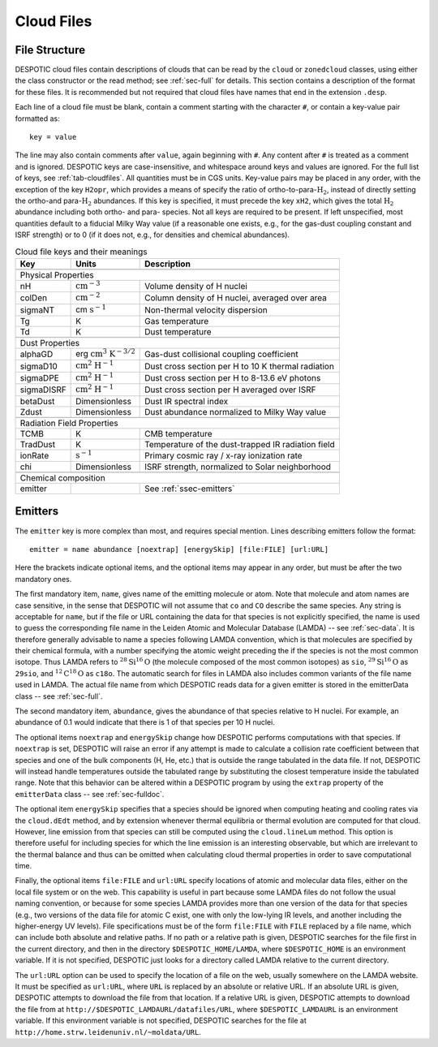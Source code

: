 .. highlight:: cloudfiles

.. _sec-cloudfiles:

Cloud Files
===========

File Structure
--------------

DESPOTIC cloud files contain descriptions of clouds that can be read
by the ``cloud`` or ``zonedcloud`` classes, using either the class
constructor or the read method; see :ref:`sec-full` for
details. This section contains a description of the format for these
files. It is recommended but not required that cloud files have names
that end in the extension ``.desp``.

Each line of a cloud file must be blank, contain a comment starting
with the character ``#``, or contain a key-value pair formatted as::

  key = value

The line may also contain comments after ``value``, again beginning
with ``#``. Any content after ``#`` is treated as a comment and is
ignored. DESPOTIC keys are case-insensitive, and whitespace around
keys and values are ignored. For the full list of keys, see
:ref:`tab-cloudfiles`. All quantities must
be in CGS units. Key-value pairs may be placed in any order, with the
exception of the key ``H2opr``, which provides a means of specify the
ratio of ortho-to-para-:math:`\mathrm{H}_2`, instead of directly
setting the ortho-and para-:math:`\mathrm{H}_2` abundances. If this
key is specified, it must precede the key ``xH2``, which gives the
total :math:`\mathrm{H}_2` abundance including both ortho- and para-
species. Not all keys are required to be present. If left unspecified,
most quantities default to a fiducial Milky Way value (if a reasonable
one exists, e.g., for the gas-dust coupling constant and
ISRF strength) or to 0 (if it does not, e.g., for densities and
chemical abundances).

.. _tab-cloudfiles:

.. table:: Cloud file keys and their meanings

   +------------+-----------------------------------------------------+----------------------------------------------------+
   | Key        | Units                                               | Description                                        |
   +============+=====================================================+====================================================+
   |                                                                                                                       |
   +------------+-----------------------------------------------------+----------------------------------------------------+
   | Physical Properties                                                                                                   |
   +------------+-----------------------------------------------------+----------------------------------------------------+
   | nH         | :math:`\mathrm{cm}^{-3}`                            | Volume density of H nuclei                         |
   +------------+-----------------------------------------------------+----------------------------------------------------+
   | colDen     | :math:`\mathrm{cm}^{-2}`                            | Column density of H nuclei, averaged over area     |
   +------------+-----------------------------------------------------+----------------------------------------------------+
   | sigmaNT    | cm :math:`\mathrm{s}^{-1}`                          | Non-thermal velocity dispersion                    |
   +------------+-----------------------------------------------------+----------------------------------------------------+
   | Tg         | K                                                   | Gas temperature                                    |
   +------------+-----------------------------------------------------+----------------------------------------------------+
   | Td         | K                                                   | Dust temperature                                   |
   +------------+-----------------------------------------------------+----------------------------------------------------+
   |                                                                                                                       |
   +------------+-----------------------------------------------------+----------------------------------------------------+
   | Dust Properties                                                                                                       |
   +------------+-----------------------------------------------------+----------------------------------------------------+
   | alphaGD    | erg :math:`\mathrm{cm}^3` :math:`\mathrm{K}^{-3/2}` | Gas-dust collisional coupling coefficient          |
   +------------+-----------------------------------------------------+----------------------------------------------------+
   | sigmaD10   | :math:`\mathrm{cm}^2` :math:`\mathrm{H}^{-1}`       | Dust cross section per H to 10 K thermal radiation |
   +------------+-----------------------------------------------------+----------------------------------------------------+
   | sigmaDPE   | :math:`\mathrm{cm}^2` :math:`\mathrm{H}^{-1}`       | Dust cross section per H to 8-13.6 eV photons      |
   +------------+-----------------------------------------------------+----------------------------------------------------+
   | sigmaDISRF | :math:`\mathrm{cm}^2` :math:`\mathrm{H}^{-1}`       | Dust cross section per H averaged over ISRF        |
   +------------+-----------------------------------------------------+----------------------------------------------------+
   | betaDust   | Dimensionless                                       | Dust IR spectral index                             |
   +------------+-----------------------------------------------------+----------------------------------------------------+
   | Zdust      | Dimensionless                                       | Dust abundance normalized to Milky Way value       |
   +------------+-----------------------------------------------------+----------------------------------------------------+
   |                                                                                                                       |
   +------------+-----------------------------------------------------+----------------------------------------------------+
   | Radiation Field Properties                                                                                            |
   +------------+-----------------------------------------------------+----------------------------------------------------+
   | TCMB       | K                                                   | CMB temperature                                    |
   +------------+-----------------------------------------------------+----------------------------------------------------+
   | TradDust   | K                                                   | Temperature of the dust-trapped IR radiation field |
   +------------+-----------------------------------------------------+----------------------------------------------------+
   | ionRate    | :math:`\mathrm{s}^{-1}`                             | Primary cosmic ray / x-ray ionization rate         |
   +------------+-----------------------------------------------------+----------------------------------------------------+
   | chi        | Dimensionless                                       | ISRF strength, normalized to Solar neighborhood    |
   +------------+-----------------------------------------------------+----------------------------------------------------+
   |                                                                                                                       |
   +------------+-----------------------------------------------------+----------------------------------------------------+
   | Chemical composition                                                                                                  |
   +------------+-----------------------------------------------------+----------------------------------------------------+
   | emitter    |                                                     | See :ref:`ssec-emitters`                           |
   +------------+-----------------------------------------------------+----------------------------------------------------+

.. _ssec-emitters:

Emitters
--------

The ``emitter`` key is more complex than most, and requires special
mention. Lines describing emitters follow the format::

  emitter = name abundance [noextrap] [energySkip] [file:FILE] [url:URL]

Here the brackets indicate optional items, and the optional items may
appear in any order, but must be after the two mandatory ones.

The first mandatory item, ``name``, gives name of the emitting
molecule or atom. Note that molecule and atom names are case
sensitive, in the sense that DESPOTIC will not assume that ``co`` and
``CO`` describe the same species. Any string is acceptable for
``name``, but if the file or URL containing the data for that species
is not explicitly specified, the name is used to guess the
corresponding file name in the Leiden Atomic and Molecular Database
(LAMDA) -- see :ref:`sec-data`. It is therefore generally advisable
to name a species following LAMDA convention, which is that molecules
are specified by their chemical formula, with a number specifying the
atomic weight preceding the if the species is not the most common
isotope. Thus LAMDA refers to :math:`^{28}\mathrm{Si}^{16}\mathrm{O}`
(the molecule composed of the most common isotopes) as ``sio``,
:math:`^{29}\mathrm{Si}^{16}\mathrm{O}` as ``29sio``, and
:math:`^{12}\mathrm{C}^{18}\mathrm{O}` as ``c18o``. The automatic
search for files in LAMDA also includes common variants of
the file name used in LAMDA. The actual file name from
which DESPOTIC reads data for a given emitter is stored in
the emitterData class -- see :ref:`sec-full`. 

The second mandatory item, ``abundance``, gives the abundance of that
species relative to H nuclei. For example, an abundance of 0.1 would
indicate that there is 1 of that species per 10 H nuclei.

The optional items ``noextrap`` and ``energySkip`` change how DESPOTIC
performs computations with that species. If ``noextrap`` is set,
DESPOTIC will raise an error if any attempt is made to calculate a
collision rate coefficient between that species and one of the bulk
components (H, He, etc.) that is outside the range tabulated in the
data file. If not, DESPOTIC will instead handle temperatures outside
the tabulated range by substituting the closest temperature inside the
tabulated range. Note that this behavior can be altered within a
DESPOTIC program by using the ``extrap`` property of the
``emitterData`` class -- see :ref:`sec-fulldoc`. 

The optional item ``energySkip`` specifies that a species should be
ignored when computing heating and cooling rates via the
``cloud.dEdt`` method, and by extension whenever thermal equilibria or
thermal evolution are computed for that cloud. However, line emission
from that species can still be computed using the ``cloud.lineLum``
method. This option is therefore useful for including species for
which the line emission is an interesting observable, but which are
irrelevant to the thermal balance and thus can be omitted when
calculating cloud thermal properties in order to save computational
time.

Finally, the optional items ``file:FILE`` and ``url:URL`` specify
locations of atomic and molecular data files, either on the local file
system or on the web. This capability is useful in part because some
LAMDA files do not follow the usual naming convention, or because for
some species LAMDA provides more than one version of the data for that
species (e.g., two versions of the data file for atomic C exist, one
with only the low-lying IR levels, and another including the
higher-energy UV levels). File specifications must be of the form
``file:FILE`` with ``FILE`` replaced by a file name, which can include
both absolute and relative paths. If no path or a relative path is
given, DESPOTIC searches for the file first in the current directory,
and then in the directory ``$DESPOTIC_HOME/LAMDA``, where
``$DESPOTIC_HOME`` is an environment variable. If it is not specified,
DESPOTIC just looks for a directory called LAMDA relative to the
current directory.

The ``url:URL`` option can be used to specify the location of a file
on the web, usually somewhere on the LAMDA website. It must be
specified as ``url:URL``, where ``URL`` is replaced by an absolute or
relative URL. If an absolute URL is given, DESPOTIC attempts to
download the file from that location. If a relative URL is given,
DESPOTIC attempts to download the file from at
``http://$DESPOTIC_LAMDAURL/datafiles/URL``, where
``$DESPOTIC_LAMDAURL`` is an environment variable. If this environment
variable is not specified, DESPOTIC searches for the file at
``http://home.strw.leidenuniv.nl/~moldata/URL``.
